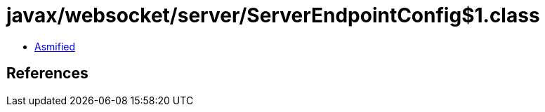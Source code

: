 = javax/websocket/server/ServerEndpointConfig$1.class

 - link:ServerEndpointConfig$1-asmified.java[Asmified]

== References

